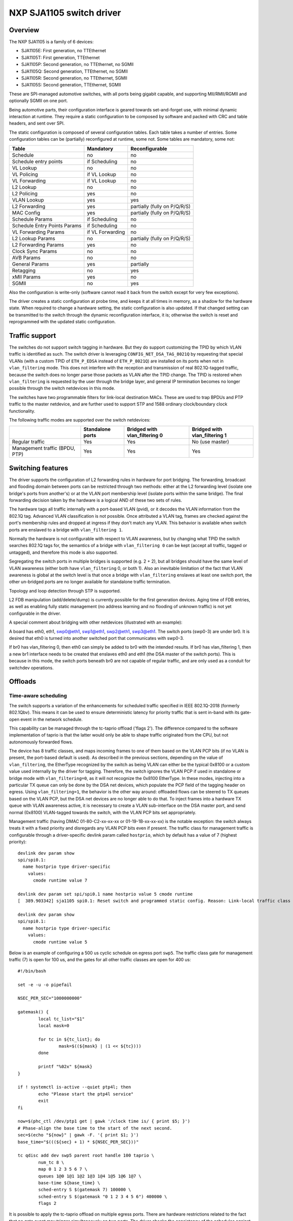 =========================
NXP SJA1105 switch driver
=========================

Overview
========

The NXP SJA1105 is a family of 6 devices:

- SJA1105E: First generation, no TTEthernet
- SJA1105T: First generation, TTEthernet
- SJA1105P: Second generation, no TTEthernet, no SGMII
- SJA1105Q: Second generation, TTEthernet, no SGMII
- SJA1105R: Second generation, no TTEthernet, SGMII
- SJA1105S: Second generation, TTEthernet, SGMII

These are SPI-managed automotive switches, with all ports being gigabit
capable, and supporting MII/RMII/RGMII and optionally SGMII on one port.

Being automotive parts, their configuration interface is geared towards
set-and-forget use, with minimal dynamic interaction at runtime. They
require a static configuration to be composed by software and packed
with CRC and table headers, and sent over SPI.

The static configuration is composed of several configuration tables. Each
table takes a number of entries. Some configuration tables can be (partially)
reconfigured at runtime, some not. Some tables are mandatory, some not:

============================= ================== =============================
Table                          Mandatory          Reconfigurable
============================= ================== =============================
Schedule                       no                 no
Schedule entry points          if Scheduling      no
VL Lookup                      no                 no
VL Policing                    if VL Lookup       no
VL Forwarding                  if VL Lookup       no
L2 Lookup                      no                 no
L2 Policing                    yes                no
VLAN Lookup                    yes                yes
L2 Forwarding                  yes                partially (fully on P/Q/R/S)
MAC Config                     yes                partially (fully on P/Q/R/S)
Schedule Params                if Scheduling      no
Schedule Entry Points Params   if Scheduling      no
VL Forwarding Params           if VL Forwarding   no
L2 Lookup Params               no                 partially (fully on P/Q/R/S)
L2 Forwarding Params           yes                no
Clock Sync Params              no                 no
AVB Params                     no                 no
General Params                 yes                partially
Retagging                      no                 yes
xMII Params                    yes                no
SGMII                          no                 yes
============================= ================== =============================


Also the configuration is write-only (software cannot read it back from the
switch except for very few exceptions).

The driver creates a static configuration at probe time, and keeps it at
all times in memory, as a shadow for the hardware state. When required to
change a hardware setting, the static configuration is also updated.
If that changed setting can be transmitted to the switch through the dynamic
reconfiguration interface, it is; otherwise the switch is reset and
reprogrammed with the updated static configuration.

Traffic support
===============

The switches do not support switch tagging in hardware. But they do support
customizing the TPID by which VLAN traffic is identified as such. The switch
driver is leveraging ``CONFIG_NET_DSA_TAG_8021Q`` by requesting that special
VLANs (with a custom TPID of ``ETH_P_EDSA`` instead of ``ETH_P_8021Q``) are
installed on its ports when not in ``vlan_filtering`` mode. This does not
interfere with the reception and transmission of real 802.1Q-tagged traffic,
because the switch does no longer parse those packets as VLAN after the TPID
change.
The TPID is restored when ``vlan_filtering`` is requested by the user through
the bridge layer, and general IP termination becomes no longer possible through
the switch netdevices in this mode.

The switches have two programmable filters for link-local destination MACs.
These are used to trap BPDUs and PTP traffic to the master netdevice, and are
further used to support STP and 1588 ordinary clock/boundary clock
functionality.

The following traffic modes are supported over the switch netdevices:

+--------------------+------------+------------------+------------------+
|                    | Standalone | Bridged with     | Bridged with     |
|                    | ports      | vlan_filtering 0 | vlan_filtering 1 |
+====================+============+==================+==================+
| Regular traffic    |     Yes    |       Yes        |  No (use master) |
+--------------------+------------+------------------+------------------+
| Management traffic |     Yes    |       Yes        |       Yes        |
| (BPDU, PTP)        |            |                  |                  |
+--------------------+------------+------------------+------------------+

Switching features
==================

The driver supports the configuration of L2 forwarding rules in hardware for
port bridging. The forwarding, broadcast and flooding domain between ports can
be restricted through two methods: either at the L2 forwarding level (isolate
one bridge's ports from another's) or at the VLAN port membership level
(isolate ports within the same bridge). The final forwarding decision taken by
the hardware is a logical AND of these two sets of rules.

The hardware tags all traffic internally with a port-based VLAN (pvid), or it
decodes the VLAN information from the 802.1Q tag. Advanced VLAN classification
is not possible. Once attributed a VLAN tag, frames are checked against the
port's membership rules and dropped at ingress if they don't match any VLAN.
This behavior is available when switch ports are enslaved to a bridge with
``vlan_filtering 1``.

Normally the hardware is not configurable with respect to VLAN awareness, but
by changing what TPID the switch searches 802.1Q tags for, the semantics of a
bridge with ``vlan_filtering 0`` can be kept (accept all traffic, tagged or
untagged), and therefore this mode is also supported.

Segregating the switch ports in multiple bridges is supported (e.g. 2 + 2), but
all bridges should have the same level of VLAN awareness (either both have
``vlan_filtering`` 0, or both 1). Also an inevitable limitation of the fact
that VLAN awareness is global at the switch level is that once a bridge with
``vlan_filtering`` enslaves at least one switch port, the other un-bridged
ports are no longer available for standalone traffic termination.

Topology and loop detection through STP is supported.

L2 FDB manipulation (add/delete/dump) is currently possible for the first
generation devices. Aging time of FDB entries, as well as enabling fully static
management (no address learning and no flooding of unknown traffic) is not yet
configurable in the driver.

A special comment about bridging with other netdevices (illustrated with an
example):

A board has eth0, eth1, swp0@eth1, swp1@eth1, swp2@eth1, swp3@eth1.
The switch ports (swp0-3) are under br0.
It is desired that eth0 is turned into another switched port that communicates
with swp0-3.

If br0 has vlan_filtering 0, then eth0 can simply be added to br0 with the
intended results.
If br0 has vlan_filtering 1, then a new br1 interface needs to be created that
enslaves eth0 and eth1 (the DSA master of the switch ports). This is because in
this mode, the switch ports beneath br0 are not capable of regular traffic, and
are only used as a conduit for switchdev operations.

Offloads
========

Time-aware scheduling
---------------------

The switch supports a variation of the enhancements for scheduled traffic
specified in IEEE 802.1Q-2018 (formerly 802.1Qbv). This means it can be used to
ensure deterministic latency for priority traffic that is sent in-band with its
gate-open event in the network schedule.

This capability can be managed through the tc-taprio offload ('flags 2'). The
difference compared to the software implementation of taprio is that the latter
would only be able to shape traffic originated from the CPU, but not
autonomously forwarded flows.

The device has 8 traffic classes, and maps incoming frames to one of them based
on the VLAN PCP bits (if no VLAN is present, the port-based default is used).
As described in the previous sections, depending on the value of
``vlan_filtering``, the EtherType recognized by the switch as being VLAN can
either be the typical 0x8100 or a custom value used internally by the driver
for tagging. Therefore, the switch ignores the VLAN PCP if used in standalone
or bridge mode with ``vlan_filtering=0``, as it will not recognize the 0x8100
EtherType. In these modes, injecting into a particular TX queue can only be
done by the DSA net devices, which populate the PCP field of the tagging header
on egress. Using ``vlan_filtering=1``, the behavior is the other way around:
offloaded flows can be steered to TX queues based on the VLAN PCP, but the DSA
net devices are no longer able to do that. To inject frames into a hardware TX
queue with VLAN awareness active, it is necessary to create a VLAN
sub-interface on the DSA master port, and send normal (0x8100) VLAN-tagged
towards the switch, with the VLAN PCP bits set appropriately.

Management traffic (having DMAC 01-80-C2-xx-xx-xx or 01-19-1B-xx-xx-xx) is the
notable exception: the switch always treats it with a fixed priority and
disregards any VLAN PCP bits even if present. The traffic class for management
traffic is configurable through a driver-specific devlink param called
``hostprio``, which by default has a value of 7 (highest priority)::

    devlink dev param show
    spi/spi0.1:
      name hostprio type driver-specific
        values:
          cmode runtime value 7

    devlink dev param set spi/spi0.1 name hostprio value 5 cmode runtime
    [  389.903342] sja1105 spi0.1: Reset switch and programmed static config. Reason: Link-local traffic class

    devlink dev param show
    spi/spi0.1:
      name hostprio type driver-specific
        values:
          cmode runtime value 5

Below is an example of configuring a 500 us cyclic schedule on egress port
``swp5``. The traffic class gate for management traffic (7) is open for 100 us,
and the gates for all other traffic classes are open for 400 us::

  #!/bin/bash

  set -e -u -o pipefail

  NSEC_PER_SEC="1000000000"

  gatemask() {
          local tc_list="$1"
          local mask=0

          for tc in ${tc_list}; do
                  mask=$((${mask} | (1 << ${tc})))
          done

          printf "%02x" ${mask}
  }

  if ! systemctl is-active --quiet ptp4l; then
          echo "Please start the ptp4l service"
          exit
  fi

  now=$(phc_ctl /dev/ptp1 get | gawk '/clock time is/ { print $5; }')
  # Phase-align the base time to the start of the next second.
  sec=$(echo "${now}" | gawk -F. '{ print $1; }')
  base_time="$(((${sec} + 1) * ${NSEC_PER_SEC}))"

  tc qdisc add dev swp5 parent root handle 100 taprio \
          num_tc 8 \
          map 0 1 2 3 5 6 7 \
          queues 1@0 1@1 1@2 1@3 1@4 1@5 1@6 1@7 \
          base-time ${base_time} \
          sched-entry S $(gatemask 7) 100000 \
          sched-entry S $(gatemask "0 1 2 3 4 5 6") 400000 \
          flags 2

It is possible to apply the tc-taprio offload on multiple egress ports. There
are hardware restrictions related to the fact that no gate event may trigger
simultaneously on two ports. The driver checks the consistency of the schedules
against this restriction and errors out when appropriate. Schedule analysis is
needed to avoid this, which is outside the scope of the document.

Device Tree bindings and board design
=====================================

This section references ``Documentation/devicetree/bindings/net/dsa/sja1105.txt``
and aims to showcase some potential switch caveats.

RMII PHY role and out-of-band signaling
---------------------------------------

In the RMII spec, the 50 MHz clock signals are either driven by the MAC or by
an external oscillator (but not by the PHY).
But the spec is rather loose and devices go outside it in several ways.
Some PHYs go against the spec and may provide an output pin where they source
the 50 MHz clock themselves, in an attempt to be helpful.
On the other hand, the SJA1105 is only binary configurable - when in the RMII
MAC role it will also attempt to drive the clock signal. To prevent this from
happening it must be put in RMII PHY role.
But doing so has some unintended consequences.
In the RMII spec, the PHY can transmit extra out-of-band signals via RXD[1:0].
These are practically some extra code words (/J/ and /K/) sent prior to the
preamble of each frame. The MAC does not have this out-of-band signaling
mechanism defined by the RMII spec.
So when the SJA1105 port is put in PHY role to avoid having 2 drivers on the
clock signal, inevitably an RMII PHY-to-PHY connection is created. The SJA1105
emulates a PHY interface fully and generates the /J/ and /K/ symbols prior to
frame preambles, which the real PHY is not expected to understand. So the PHY
simply encodes the extra symbols received from the SJA1105-as-PHY onto the
100Base-Tx wire.
On the other side of the wire, some link partners might discard these extra
symbols, while others might choke on them and discard the entire Ethernet
frames that follow along. This looks like packet loss with some link partners
but not with others.
The take-away is that in RMII mode, the SJA1105 must be let to drive the
reference clock if connected to a PHY.

RGMII fixed-link and internal delays
------------------------------------

As mentioned in the bindings document, the second generation of devices has
tunable delay lines as part of the MAC, which can be used to establish the
correct RGMII timing budget.
When powered up, these can shift the Rx and Tx clocks with a phase difference
between 73.8 and 101.7 degrees.
The catch is that the delay lines need to lock onto a clock signal with a
stable frequency. This means that there must be at least 2 microseconds of
silence between the clock at the old vs at the new frequency. Otherwise the
lock is lost and the delay lines must be reset (powered down and back up).
In RGMII the clock frequency changes with link speed (125 MHz at 1000 Mbps, 25
MHz at 100 Mbps and 2.5 MHz at 10 Mbps), and link speed might change during the
AN process.
In the situation where the switch port is connected through an RGMII fixed-link
to a link partner whose link state life cycle is outside the control of Linux
(such as a different SoC), then the delay lines would remain unlocked (and
inactive) until there is manual intervention (ifdown/ifup on the switch port).
The take-away is that in RGMII mode, the switch's internal delays are only
reliable if the link partner never changes link speeds, or if it does, it does
so in a way that is coordinated with the switch port (practically, both ends of
the fixed-link are under control of the same Linux system).
As to why would a fixed-link interface ever change link speeds: there are
Ethernet controllers out there which come out of reset in 100 Mbps mode, and
their driver inevitably needs to change the speed and clock frequency if it's
required to work at gigabit.

MDIO bus and PHY management
---------------------------

The SJA1105 does not have an MDIO bus and does not perform in-band AN either.
Therefore there is no link state notification coming from the switch device.
A board would need to hook up the PHYs connected to the switch to any other
MDIO bus available to Linux within the system (e.g. to the DSA master's MDIO
bus). Link state management then works by the driver manually keeping in sync
(over SPI commands) the MAC link speed with the settings negotiated by the PHY.
